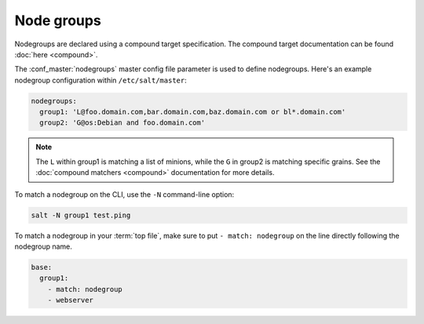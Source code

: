 ===========
Node groups
===========

.. glossary::

    Node group
        A predefined group of minions declared in the master configuration file
        :conf_master:`nodegroups` setting as a compound target.

Nodegroups are declared using a compound target specification. The compound
target documentation can be found :doc:`here <compound>`.

The :conf_master:`nodegroups` master config file parameter is used to define
nodegroups. Here's an example nodegroup configuration within
``/etc/salt/master``:

.. code-block:: yaml

    nodegroups:
      group1: 'L@foo.domain.com,bar.domain.com,baz.domain.com or bl*.domain.com'
      group2: 'G@os:Debian and foo.domain.com'

.. note::

    The ``L`` within group1 is matching a list of minions, while the ``G`` in
    group2 is matching specific grains. See the :doc:`compound matchers
    <compound>` documentation for more details.

To match a nodegroup on the CLI, use the ``-N`` command-line option:

.. code-block:: bash

    salt -N group1 test.ping

To match a nodegroup in your :term:`top file`, make sure to put ``- match:
nodegroup`` on the line directly following the nodegroup name.

.. code-block:: yaml

    base:
      group1:
        - match: nodegroup
        - webserver
